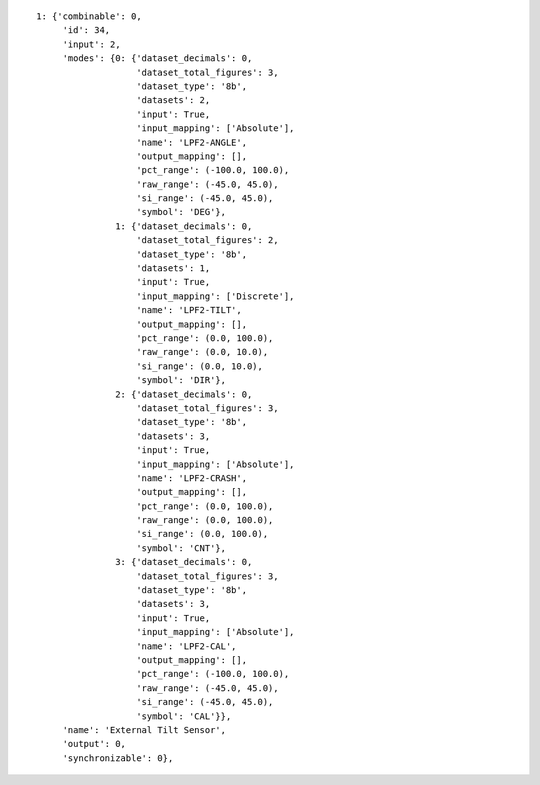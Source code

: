 
::

   1: {'combinable': 0,
        'id': 34,
        'input': 2,
        'modes': {0: {'dataset_decimals': 0,
                      'dataset_total_figures': 3,
                      'dataset_type': '8b',
                      'datasets': 2,
                      'input': True,
                      'input_mapping': ['Absolute'],
                      'name': 'LPF2-ANGLE',
                      'output_mapping': [],
                      'pct_range': (-100.0, 100.0),
                      'raw_range': (-45.0, 45.0),
                      'si_range': (-45.0, 45.0),
                      'symbol': 'DEG'},
                  1: {'dataset_decimals': 0,
                      'dataset_total_figures': 2,
                      'dataset_type': '8b',
                      'datasets': 1,
                      'input': True,
                      'input_mapping': ['Discrete'],
                      'name': 'LPF2-TILT',
                      'output_mapping': [],
                      'pct_range': (0.0, 100.0),
                      'raw_range': (0.0, 10.0),
                      'si_range': (0.0, 10.0),
                      'symbol': 'DIR'},
                  2: {'dataset_decimals': 0,
                      'dataset_total_figures': 3,
                      'dataset_type': '8b',
                      'datasets': 3,
                      'input': True,
                      'input_mapping': ['Absolute'],
                      'name': 'LPF2-CRASH',
                      'output_mapping': [],
                      'pct_range': (0.0, 100.0),
                      'raw_range': (0.0, 100.0),
                      'si_range': (0.0, 100.0),
                      'symbol': 'CNT'},
                  3: {'dataset_decimals': 0,
                      'dataset_total_figures': 3,
                      'dataset_type': '8b',
                      'datasets': 3,
                      'input': True,
                      'input_mapping': ['Absolute'],
                      'name': 'LPF2-CAL',
                      'output_mapping': [],
                      'pct_range': (-100.0, 100.0),
                      'raw_range': (-45.0, 45.0),
                      'si_range': (-45.0, 45.0),
                      'symbol': 'CAL'}},
        'name': 'External Tilt Sensor',
        'output': 0,
        'synchronizable': 0},
